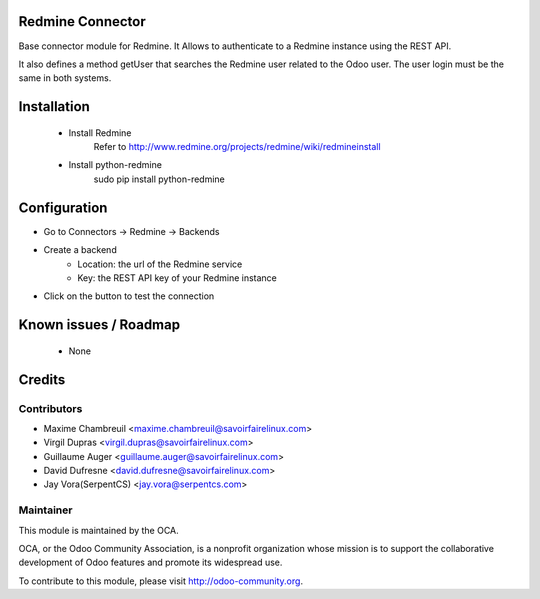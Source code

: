 .. image:: https://img.shields.io/badge/licence-AGPL--3-blue.svg
    :alt: License: AGPL-3

Redmine Connector
=================

Base connector module for Redmine.
It Allows to authenticate to a Redmine instance using the REST API.

It also defines a method getUser that searches the Redmine user related
to the Odoo user. The user login must be the same in both systems.


Installation
============

 - Install Redmine
     Refer to http://www.redmine.org/projects/redmine/wiki/redmineinstall

 - Install python-redmine
     sudo pip install python-redmine


Configuration
=============

- Go to Connectors -> Redmine -> Backends
- Create a backend
    - Location: the url of the Redmine service
    - Key: the REST API key of your Redmine instance
- Click on the button to test the connection


Known issues / Roadmap
======================

 - None

Credits
=======

Contributors
------------

.. image:: http://sflx.ca/logo
   :alt: Savoir-faire Linux
   :target: http://www.savoirfairelinux.com

* Maxime Chambreuil <maxime.chambreuil@savoirfairelinux.com>
* Virgil Dupras <virgil.dupras@savoirfairelinux.com>
* Guillaume Auger <guillaume.auger@savoirfairelinux.com>
* David Dufresne <david.dufresne@savoirfairelinux.com>
* Jay Vora(SerpentCS) <jay.vora@serpentcs.com>


Maintainer
----------

.. image:: http://odoo-community.org/logo.png
   :alt: Odoo Community Association
   :target: http://odoo-community.org

This module is maintained by the OCA.

OCA, or the Odoo Community Association, is a nonprofit organization whose mission is to support the collaborative development of Odoo features and promote its widespread use.

To contribute to this module, please visit http://odoo-community.org.
